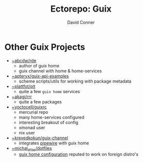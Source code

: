 #+title:    Ectorepo: Guix
#+author:   David Conner
#+email: noreply@te.xel.io


* Other Guix Projects

+ [[https://sr.ht/~abcdw/rde/][~abcdw/rde]]
  - author of guix home
  - guix channel with home & home-services
+ [[https://git.sr.ht/~apteryx/guix-api-examples/][~apteryx/guix-api-examples]]
  - scheme scripts/utils for working with package metadata
+ [[https://git.sr.ht/~plattfot/plt/tree][~plattfot/plt]]
  - quite a few =guix home= services
+ [[https://git.sr.ht/~akagi/rrr/tree/master/item/rrr/packages][~akagi/rrr]]
  - quite a few packages
+ [[https://hg.sr.ht/~yoctocell/guixrc/browse?rev=tip][~yoctocell/guixrc]]
  - mercurial repo
  - many home-services configured
  - interesting breakout of config
  - xmonad user
  - nix user
+ [[https://git.sr.ht/~krevedkokun/guix-channel][~krevedkokun/guix-channel]]
  - integrates [[https://git.sr.ht/~krevedkokun/dotfiles/tree/master/item/channel/home/services/pipewire.scm][pipewire]] with guix home
+ [[https://git.sr.ht/~michal_atlas/dotfiles/tree/master/][~michal_atlas/dotfiles]]
  - [[https://git.sr.ht/~michal_atlas/dotfiles/tree/master/item/atlas/home/home.scm][guix home configuration]] reputed to work on foreign distro's
